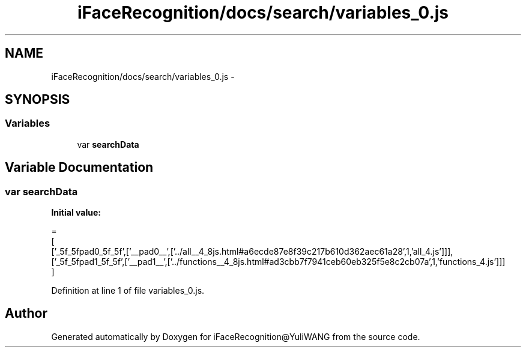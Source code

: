 .TH "iFaceRecognition/docs/search/variables_0.js" 3 "Sat Jun 14 2014" "Version 1.3" "iFaceRecognition@YuliWANG" \" -*- nroff -*-
.ad l
.nh
.SH NAME
iFaceRecognition/docs/search/variables_0.js \- 
.SH SYNOPSIS
.br
.PP
.SS "Variables"

.in +1c
.ti -1c
.RI "var \fBsearchData\fP"
.br
.in -1c
.SH "Variable Documentation"
.PP 
.SS "var searchData"
\fBInitial value:\fP
.PP
.nf
=
[
  ['_5f_5fpad0_5f_5f',['__pad0__',['\&.\&./all__4_8js\&.html#a6ecde87e8f39c217b610d362aec61a28',1,'all_4\&.js']]],
  ['_5f_5fpad1_5f_5f',['__pad1__',['\&.\&./functions__4_8js\&.html#ad3cbb7f7941ceb60eb325f5e8c2cb07a',1,'functions_4\&.js']]]
]
.fi
.PP
Definition at line 1 of file variables_0\&.js\&.
.SH "Author"
.PP 
Generated automatically by Doxygen for iFaceRecognition@YuliWANG from the source code\&.
